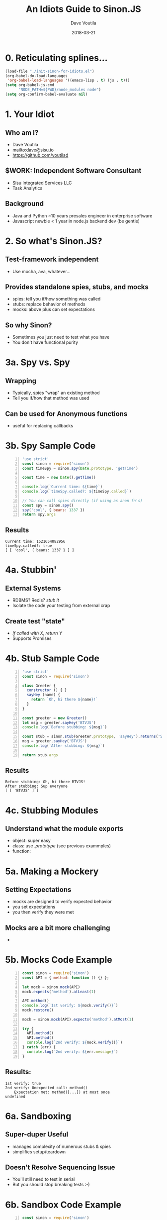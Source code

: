 #+TITLE: An Idiots Guide to Sinon.JS
#+AUTHOR: Dave Voutila
#+EMAIL: dave@sisu.io
#+DATE: 2018-03-21
#+STARTUP: inlineimages showall

* 0. Reticulating splines...
#+NAME: initialize-presentation
#+BEGIN_SRC emacs-lisp
  (load-file "./init-sinon-for-idiots.el")
  (org-babel-do-load-languages
   'org-babel-load-languages '((emacs-lisp . t) (js . t)))
  (setq org-babel-js-cmd
        "NODE_PATH=${PWD}/node_modules node")
  (setq org-confirm-babel-evaluate nil)
#+END_SRC
#+RESULTS: initialize-presentation

* 1. Your Idiot
** Who am I?
   - Dave Voutila
   - [[mailto:dave@sisu.io]]
   - [[https://github.com/voutilad]]

** $WORK: Independent Software Consultant
   - Sisu Integrated Services LLC
   - Task Analytics

** Background
   - Java and Python
     ~10 years presales engineer in enterprise software
   - Javascript newbie
     < 1 year in node.js backend dev (be gentle)

* 2. So what's Sinon.JS?  
** Test-framework independent
   - Use mocha, ava, whatever...

** Provides standalone spies, stubs, and mocks
   - spies: tell you if/how something was called
   - stubs: replace behavior of methods
   - mocks: above plus can set expectations

** So why Sinon?
   - Sometimes you just need to test what you have
   - You don't have functional purity

* 3a. Spy vs. Spy
** Wrapping
   - Typically, spies "wrap" an existing method
   - Tell you if/how that method was used

** Can be used for Anonymous functions
   - useful for replacing callbacks

* 3b. Spy Sample Code
#+NAME: spy-example
#+BEGIN_SRC js -n :results value verbatim
  'use strict'
  const sinon = require('sinon')
  const timeSpy = sinon.spy(Date.prototype, 'getTime')

  const time = new Date().getTime()

  console.log(`Current time: ${time}`)
  console.log(`timeSpy.called?: ${timeSpy.called}`)

  // You can call spies directly (if using as anon fn's)
  const spy = sinon.spy()
  spy('cool', { beans: 1337 })
  return spy.args
#+END_SRC

** Results
#+RESULTS: spy-example
: Current time: 1521654082956
: timeSpy.called?: true
: [ [ 'cool', { beans: 1337 } ] ]


* 4a. Stubbin'
** External Systems
   - RDBMS? Redis? /stub it/
   - Isolate the code your testing from external crap

** Create test "state"
   - /If called with X, return Y/
   - Supports Promises

* 4b. Stub Sample Code
#+NAME: stub-example
#+BEGIN_SRC js -n :results value verbatim
  'use strict'
  const sinon = require('sinon')

  class Greeter {
    constructor () { }
    sayHey (name) {
      return `Oh, hi there ${name}!`
    }
  }

  const greeter = new Greeter()
  let msg = greeter.sayHey('BTVJS')
  console.log(`Before stubbing: ${msg}`)

  const stub = sinon.stub(Greeter.prototype, 'sayHey').returns('Sup everyone')
  msg = greeter.sayHey('BTVJS')
  console.log(`After stubbing: ${msg}`)

  return stub.args
#+END_SRC

** Results
#+RESULTS: stub-example
: Before stubbing: Oh, hi there BTVJS!
: After stubbing: Sup everyone
: [ [ 'BTVJS' ] ]

* 4c. Stubbing Modules
** Understand what the module exports
   - object: super easy 
   - class: use /.prototype/ (see previous exammples)
   - function: 

* 5a. Making a Mockery
** Setting Expectations
   - mocks are designed to verify expected behavior
   - you set expectations
   - you then verify they were met

** Mocks are a bit more challenging
   - 

* 5b. Mocks Code Example
#+NAME: mock-example
#+BEGIN_SRC js -n :results value verbatim
  const sinon = require('sinon')
  const API = { method: function () {} };

  let mock = sinon.mock(API)
  mock.expects('method').atLeast(1)

  API.method()
  console.log(`1st verify: ${mock.verify()}`)
  mock.restore()

  mock = sinon.mock(API).expects('method').atMost(1)

  try {
    API.method()
    API.method()
    console.log(`2nd verify: ${mock.verify()}`)
  } catch (err) {
    console.log(`2nd verify: ${err.message}`)
  }
#+END_SRC

** Results:
#+RESULTS: mock-example
: 1st verify: true
: 2nd verify: Unexpected call: method()
:     Expectation met: method([...]) at most once
: undefined

* 6a. Sandboxing
** Super-duper Useful
   - manages complexity of numerous stubs & spies
   - simplifies setup/teardown
** Doesn't Resolve Sequencing Issue
   - You'll still need to test in serial
   - But you should stop breaking tests :-)

* 6b. Sandbox Code Example
#+NAME: sandbox-example
#+BEGIN_SRC js -n :results value verbatim
  const sinon = require('sinon')
  const sandbox = sinon.createSandbox()
  const crypto = require('crypto')

  function randomNumber () {
    try {
      const date = new Date()
      const number = crypto.randomBytes(1)[0] & date.getTime()
      console.log(`The time is ${date}. Your "random" number is ${number}.`)
    } catch (err) {
      console.log(`ERROR! ${err.name}`)
    }
  }

  sandbox.stub(Date.prototype, 'getTime').returns(872812800)
  sandbox.stub(crypto, 'randomBytes').throws('not enough entropy!')
  console.log('-- After Stubbing --')
  randomNumber()

  sandbox.restore()
  console.log('\n-- After Restoring Sandbox --')
  randomNumber()
  return
#+END_SRC

#+RESULTS: sandbox-example
: -- After Stubbing --
: ERROR! not enough entropy!
: 
: -- After Restoring Sandbox --
: The time is Wed Mar 21 2018 14:32:32 GMT-0400 (EDT). Your "random" number is 73.
: undefined

* 7. The End!
  - Thanks!

** Continued Learning
   - Documentation: [[http://sinonjs.org/][Sinon.JS homepage]]
   - More advanced Sinon Features!
     - Fake timers
     - Fake XHR or HTTP servers
     - Sinon's assertion framework

** Emacs Org-mode:
   - [[https://orgmode.org/][Org-mode Homepage]] (the magic of literate coding)
   - [[https://github.com/rlister/org-present][org-present]] (what's driving this presentation)
